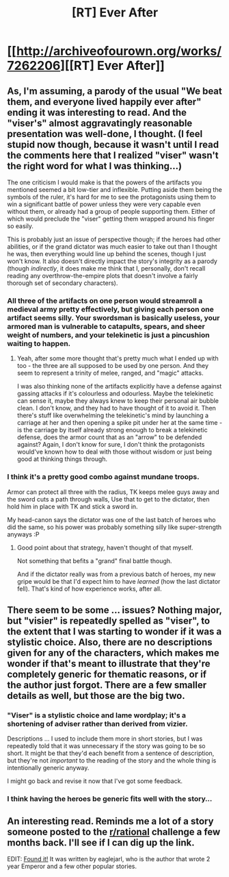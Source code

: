 #+TITLE: [RT] Ever After

* [[http://archiveofourown.org/works/7262206][[RT] Ever After]]
:PROPERTIES:
:Author: cthulhuraejepsen
:Score: 16
:DateUnix: 1466610610.0
:DateShort: 2016-Jun-22
:END:

** As, I'm assuming, a parody of the usual "We beat them, and everyone lived happily ever after" ending it was interesting to read. And the "viser's" almost aggravatingly reasonable presentation was well-done, I thought. (I feel stupid now though, because it wasn't until I read the comments here that I realized "viser" wasn't the right word for what I was thinking...)

The one criticism I would make is that the powers of the artifacts you mentioned seemed a bit low-tier and inflexible. Putting aside them being the symbols of the ruler, it's hard for me to see the protagonists using them to win a significant battle of power unless they were very capable even without them, or already had a group of people supporting them. Either of which would preclude the "viser" getting them wrapped around his finger so easily.

This is probably just an issue of perspective though; if the heroes had other abilities, or if the grand dictator was much easier to take out than I thought he was, then everything would line up behind the scenes, though I just won't know. It also doesn't directly impact the story's integrity as a parody (though /indirectly/, it does make me think that I, personally, don't recall reading any overthrow-the-empire plots that doesn't involve a fairly thorough set of secondary characters).
:PROPERTIES:
:Author: AKAAkira
:Score: 2
:DateUnix: 1466985131.0
:DateShort: 2016-Jun-27
:END:

*** All three of the artifacts on one person would streamroll a medieval army pretty effectively, but giving each person one artifact seems silly. Your swordsman is basically useless, your armored man is vulnerable to catapults, spears, and sheer weight of numbers, and your telekinetic is just a pincushion waiting to happen.
:PROPERTIES:
:Author: Turniper
:Score: 5
:DateUnix: 1467079992.0
:DateShort: 2016-Jun-28
:END:

**** Yeah, after some more thought that's pretty much what I ended up with too - the three are all supposed to be used by one person. And they seem to represent a trinity of melee, ranged, and "magic" attacks.

I was also thinking none of the artifacts explicitly have a defense against gassing attacks if it's colourless and odourless. Maybe the telekinetic can sense it, maybe they always knew to keep their personal air bubble clean. I don't know, and they had to have thought of it to avoid it. Then there's stuff like overwhelming the telekinetic's mind by launching a carriage at her and then opening a spike pit under her at the same time - is the carriage by itself already strong enough to break a telekinetic defense, does the armor count that as an "arrow" to be defended against? Again, I don't know for sure, I don't think the protagonists would've known how to deal with those without wisdom or just being good at thinking things through.
:PROPERTIES:
:Author: AKAAkira
:Score: 1
:DateUnix: 1467088297.0
:DateShort: 2016-Jun-28
:END:


*** I think it's a pretty good combo against mundane troops.

Armor can protect all three with the radius, TK keeps melee guys away and the sword cuts a path through walls, Use that to get to the dictator, then hold him in place with TK and stick a sword in.

My head-canon says the dictator was one of the last batch of heroes who did the same, so his power was probably something silly like super-strength anyways :P
:PROPERTIES:
:Author: modrony
:Score: 2
:DateUnix: 1467082129.0
:DateShort: 2016-Jun-28
:END:

**** Good point about that strategy, haven't thought of that myself.

Not something that befits a "grand" final battle though.

And if the dictator really was from a previous batch of heroes, my new gripe would be that I'd expect him to have /learned/ (how the last dictator fell). That's kind of how experience works, after all.
:PROPERTIES:
:Author: AKAAkira
:Score: 1
:DateUnix: 1467088920.0
:DateShort: 2016-Jun-28
:END:


** There seem to be some ... issues? Nothing major, but "visier" is repeatedly spelled as "viser", to the extent that I was starting to wonder if it was a stylistic choice. Also, there are no descriptions given for any of the characters, which makes me wonder if that's meant to illustrate that they're completely generic for thematic reasons, or if the author just forgot. There are a few smaller details as well, but those are the big two.
:PROPERTIES:
:Author: UltraRedSpectrum
:Score: 1
:DateUnix: 1466623524.0
:DateShort: 2016-Jun-22
:END:

*** "Viser" is a stylistic choice and lame wordplay; it's a shortening of adviser rather than derived from vizier.

Descriptions ... I used to include them more in short stories, but I was repeatedly told that it was unnecessary if the story was going to be so short. It might be that they'd each benefit from a sentence of description, but they're not /important/ to the reading of the story and the whole thing is intentionally generic anyway.

I might go back and revise it now that I've got some feedback.
:PROPERTIES:
:Author: cthulhuraejepsen
:Score: 6
:DateUnix: 1466661333.0
:DateShort: 2016-Jun-23
:END:


*** I think having the heroes be generic fits well with the story...
:PROPERTIES:
:Author: gommm
:Score: 3
:DateUnix: 1466628205.0
:DateShort: 2016-Jun-23
:END:


** An interesting read. Reminds me a lot of a story someone posted to the [[/r/rational][r/rational]] challenge a few months back. I'll see if I can dig up the link.

EDIT: [[https://dl.dropboxusercontent.com/u/3294457/writing/ever_after.html][Found it!]] It was written by eaglejarl, who is the author that wrote 2 year Emperor and a few other popular stories.
:PROPERTIES:
:Author: Kishoto
:Score: 1
:DateUnix: 1466644657.0
:DateShort: 2016-Jun-23
:END:
